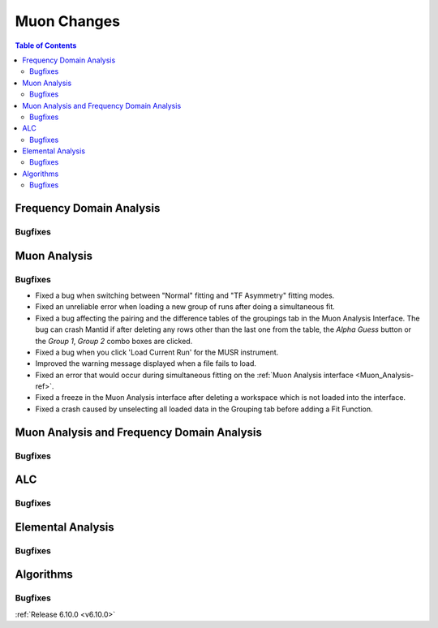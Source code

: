============
Muon Changes
============

.. contents:: Table of Contents
   :local:


Frequency Domain Analysis
-------------------------

Bugfixes
############



Muon Analysis
-------------

Bugfixes
############
- Fixed a bug when switching between "Normal" fitting and "TF Asymmetry" fitting modes.
- Fixed an unreliable error when loading a new group of runs after doing a simultaneous fit.
- Fixed a bug affecting the pairing and the difference tables of the groupings tab in the Muon Analysis Interface. The bug can crash Mantid if after deleting any rows other than the last one from the table, the `Alpha Guess` button or the `Group 1`, `Group 2` combo boxes are clicked.
- Fixed a bug when you click 'Load Current Run' for the MUSR instrument.
- Improved the warning message displayed when a file fails to load.
- Fixed an error that would occur during simultaneous fitting on the :ref:`Muon Analysis interface <Muon_Analysis-ref>`.
- Fixed a freeze in the Muon Analysis interface after deleting a workspace which is not loaded into the interface.
- Fixed a crash caused by unselecting all loaded data in the Grouping tab before adding a Fit Function.


Muon Analysis and Frequency Domain Analysis
-------------------------------------------

Bugfixes
############



ALC
---

Bugfixes
############



Elemental Analysis
------------------

Bugfixes
############



Algorithms
----------

Bugfixes
############


:ref:`Release 6.10.0 <v6.10.0>`